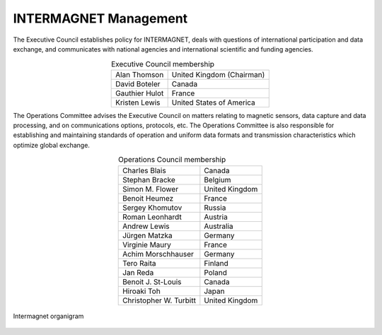 .. _inter_man:

INTERMAGNET Management
======================

The  Executive Council establishes policy for INTERMAGNET, deals
with questions of international participation and data
exchange, and communicates with national agencies and
international scientific and funding agencies.

.. table:: Executive Council membership
    :widths: auto
    :align: center

    ============== =========================
    Alan Thomson   United Kingdom (Chairman)
    David Boteler  Canada
    Gauthier Hulot France
    Kristen Lewis  United States of America
    ============== =========================

The Operations Committee advises the Executive Council on
matters relating to magnetic sensors, data capture and data
processing, and on communications options, protocols, etc. The
Operations Committee is also responsible for establishing and
maintaining standards of operation and uniform data formats and
transmission characteristics which optimize global exchange.

.. table:: Operations Council membership
    :widths: auto
    :align: center

    ====================== ==============
    Charles Blais          Canada
    Stephan Bracke         Belgium
    Simon M. Flower        United Kingdom
    Benoit Heumez          France
    Sergey Khomutov        Russia
    Roman Leonhardt        Austria
    Andrew Lewis           Australia
    Jürgen Matzka          Germany
    Virginie Maury         France
    Achim Morschhauser     Germany
    Tero Raita             Finland
    Jan Reda               Poland
    Benoit J. St-Louis     Canada
    Hiroaki Toh            Japan
    Christopher W. Turbitt United Kingdom
    ====================== ==============

.. _inter_man_org:

.. figure:: ../../img/inter_man_chart.png
    :align: center
    :scale: 60 %
    :alt: Intermagnet organigram

    Intermagnet organigram

